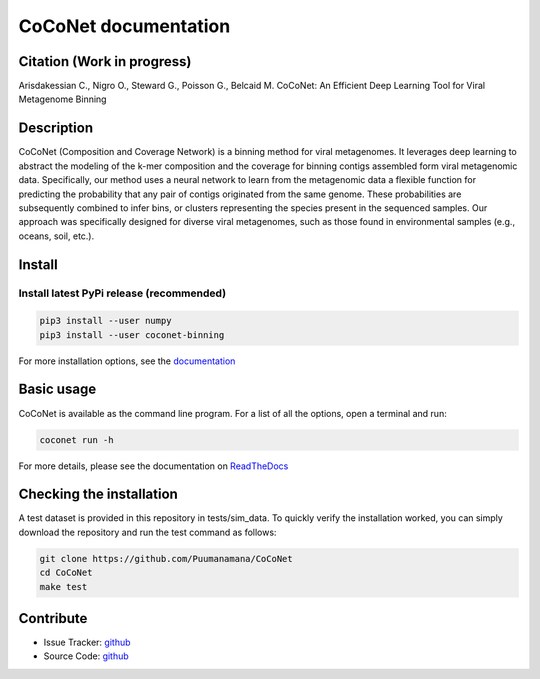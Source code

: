 CoCoNet documentation
=====================

.. image:: https://travis-ci.org/Puumanamana/CoCoNet.svg?branch=master
    :target: https://travis-ci.org/Puumanamana/CoCoNet
.. image:: https://codecov.io/gh/Puumanamana/CoCoNet/branch/master/graph/badge.svg
    :target: https://codecov.io/gh/Puumanamana/CoCoNet
.. image:: https://readthedocs.org/projects/coconet/badge/?version=latest
    :target: https://coconet.readthedocs.io/en/latest/?badge=latest
.. image:: https://api.codacy.com/project/badge/Grade/552eeafebb52496ebb409f421bd4edb6
    :target: https://www.codacy.com/manual/Puumanamana/CoCoNet?utm_source=github.com&amp;utm_medium=referral&amp;utm_content=Puumanamana/CoCoNet&amp;utm_campaign=Badge_Grade
.. image:: https://anaconda.org/bioconda/coconet-binning/badges/version.svg
    :target: https://anaconda.org/bioconda/coconet-binning

Citation (Work in progress)
---------------------------
Arisdakessian C., Nigro O., Steward G., Poisson G., Belcaid M.
CoCoNet: An Efficient Deep Learning Tool for Viral Metagenome Binning

Description
-----------

CoCoNet (Composition and Coverage Network) is a binning method for viral metagenomes. It leverages deep learning to abstract the modeling of the k-mer composition and the coverage for binning contigs assembled form viral metagenomic data. Specifically, our method uses a neural network to learn from the metagenomic data a flexible function for predicting the probability that any pair of contigs originated from the same genome. These probabilities are subsequently combined to infer bins, or clusters representing the species present in the sequenced samples. Our approach was specifically designed for diverse viral metagenomes, such as those found in environmental samples (e.g., oceans, soil, etc.).

Install
-------

Install latest PyPi release (recommended)
^^^^^^^^^^^^^^^^^^^^^^^^^^^^^^^^^^^^^^^^^

.. code-block:: bash

   pip3 install --user numpy
   pip3 install --user coconet-binning

For more installation options, see the `documentation <https://coconet.readthedocs.io/getting-started.html>`_
   
Basic usage
-----------

CoCoNet is available as the command line program. For a list of all the options, open a terminal and run:

.. code-block:: bash

    coconet run -h

For more details, please see the documentation on `ReadTheDocs <https://coconet.readthedocs.io>`_

Checking the installation
-------------------------

A test dataset is provided in this repository in tests/sim_data. To quickly verify the installation worked, you can simply download the repository and run the test command as follows:

.. code-block:: bash

   git clone https://github.com/Puumanamana/CoCoNet
   cd CoCoNet
   make test

Contribute
----------

- Issue Tracker: `github <https://github.com/Puumanamana/CoCoNet/issues>`__
- Source Code: `github <https://github.com/Puumanamana/CoCoNet>`__

